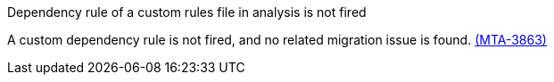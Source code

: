 // snippet

.Dependency rule of a custom rules file in analysis is not fired

A custom dependency rule is not fired, and no related migration issue is found. link:https://issues.redhat.com/browse/MTA-3863[(MTA-3863)]
